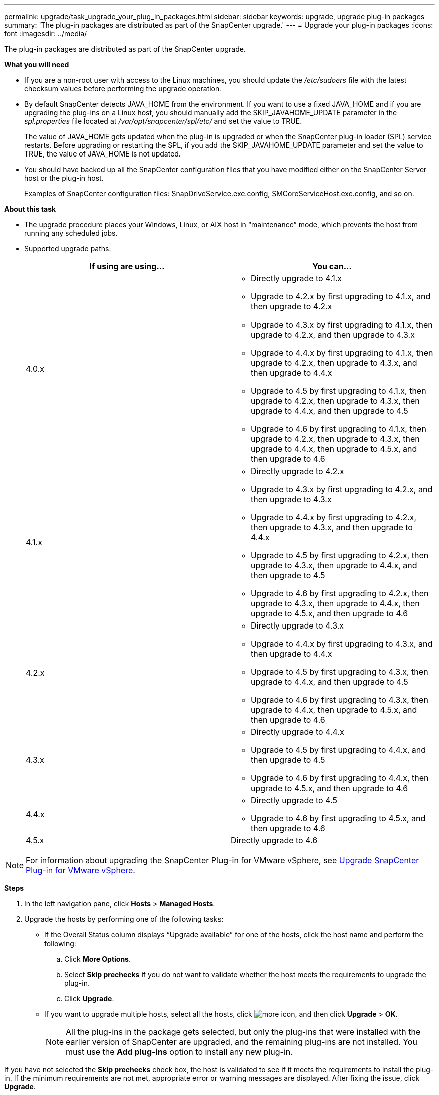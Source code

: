 ---
permalink: upgrade/task_upgrade_your_plug_in_packages.html
sidebar: sidebar
keywords: upgrade, upgrade plug-in packages
summary: 'The plug-in packages are distributed as part of the SnapCenter upgrade.'
---
= Upgrade your plug-in packages
:icons: font
:imagesdir: ../media/

[.lead]
The plug-in packages are distributed as part of the SnapCenter upgrade.

*What you will need*

* If you are a non-root user with access to the Linux machines, you should update the _/etc/sudoers_ file with the latest checksum values before performing the upgrade operation.
* By default SnapCenter detects JAVA_HOME from the environment. If you want to use a fixed JAVA_HOME and if you are upgrading the plug-ins on a Linux host, you should manually add the SKIP_JAVAHOME_UPDATE parameter in the _spl.properties_ file located at _/var/opt/snapcenter/spl/etc/_ and set the value to TRUE.
+
The value of JAVA_HOME gets updated when the plug-in is upgraded or when the SnapCenter plug-in loader (SPL) service restarts. Before upgrading or restarting the SPL, if you add the SKIP_JAVAHOME_UPDATE parameter and set the value to TRUE, the value of JAVA_HOME is not updated.

* You should have backed up all the SnapCenter configuration files that you have modified either on the SnapCenter Server host or the plug-in host.
+
Examples of SnapCenter configuration files: SnapDriveService.exe.config, SMCoreServiceHost.exe.config, and so on.

*About this task*

* The upgrade procedure places your Windows, Linux, or AIX host in "`maintenance`" mode, which prevents the host from running any scheduled jobs.
* Supported upgrade paths:
+
|===
| If using are using... | You can...

a|
4.0.x
a|
* Directly upgrade to 4.1.x
* Upgrade to 4.2.x by first upgrading to 4.1.x, and then upgrade to 4.2.x
* Upgrade to 4.3.x by first upgrading to 4.1.x, then upgrade to 4.2.x, and then upgrade to 4.3.x
* Upgrade to 4.4.x by first upgrading to 4.1.x, then upgrade to 4.2.x, then upgrade to 4.3.x, and then upgrade to 4.4.x
* Upgrade to 4.5 by first upgrading to 4.1.x, then upgrade to 4.2.x, then upgrade to 4.3.x, then upgrade to 4.4.x, and then upgrade to 4.5
* Upgrade to 4.6 by first upgrading to 4.1.x, then upgrade to 4.2.x, then upgrade to 4.3.x, then upgrade to 4.4.x, then upgrade to 4.5.x, and then upgrade to 4.6

a|
4.1.x
a|
* Directly upgrade to 4.2.x
* Upgrade to 4.3.x by first upgrading to 4.2.x, and then upgrade to 4.3.x
* Upgrade to 4.4.x by first upgrading to 4.2.x, then upgrade to 4.3.x, and then upgrade to 4.4.x
* Upgrade to 4.5 by first upgrading to 4.2.x, then upgrade to 4.3.x, then upgrade to 4.4.x, and then upgrade to 4.5
* Upgrade to 4.6 by first upgrading to 4.2.x, then upgrade to 4.3.x, then upgrade to 4.4.x, then upgrade to 4.5.x, and then upgrade to 4.6

a|
4.2.x
a|
* Directly upgrade to 4.3.x
* Upgrade to 4.4.x by first upgrading to 4.3.x, and then upgrade to 4.4.x
* Upgrade to 4.5 by first upgrading to 4.3.x, then upgrade to 4.4.x, and then upgrade to 4.5
* Upgrade to 4.6 by first upgrading to 4.3.x, then upgrade to 4.4.x, then upgrade to 4.5.x, and then upgrade to 4.6
a|
4.3.x
a|
* Directly upgrade to 4.4.x
* Upgrade to 4.5 by first upgrading to 4.4.x, and then upgrade to 4.5
* Upgrade to 4.6 by first upgrading to 4.4.x, then upgrade to 4.5.x, and then upgrade to 4.6
a|
4.4.x
a|
* Directly upgrade to 4.5
* Upgrade to 4.6 by first upgrading to 4.5.x, and then upgrade to 4.6
a|
4.5.x
a|
Directly upgrade to 4.6
|===

NOTE: For information about upgrading the SnapCenter Plug-in for VMware vSphere, see https://docs.netapp.com/us-en/sc-plugin-vmware-vsphere/scpivs44_upgrade.html[Upgrade SnapCenter Plug-in for VMware vSphere^].

*Steps*

. In the left navigation pane, click *Hosts* > *Managed Hosts*.
. Upgrade the hosts by performing one of the following tasks:
  * If the Overall Status column displays "`Upgrade available`" for one of the hosts, click the host name and perform the following:
    .. Click *More Options*.
    .. Select *Skip prechecks* if you do not want to validate whether the host meets the requirements to upgrade the plug-in.
    .. Click *Upgrade*.
  * If you want to upgrade multiple hosts, select all the hosts, click image:../media/more_icon.gif[], and then click *Upgrade* > *OK*.
+
NOTE: All the plug-ins in the package gets selected, but only the plug-ins that were installed with the earlier version of SnapCenter are upgraded, and the remaining plug-ins are not installed. You must use the *Add plug-ins* option to install any new plug-in.

If you have not selected the *Skip prechecks* check box, the host is validated to see if it meets the requirements to install the plug-in. If the minimum requirements are not met, appropriate error or warning messages are displayed. After fixing the issue, click *Upgrade*.

NOTE: If the error is related to disk space or RAM, you can update either the web.config located at C:\Program Files\NetApp\SnapCenter WebApp, or the PowerShell config files located at C:\Windows\System32\WindowsPowerShell\v1.0\Modules\SnapCenter\ to modify the default values. If the error is related to remaining parameters then you must fix the issue, and then validate the requirements again.
